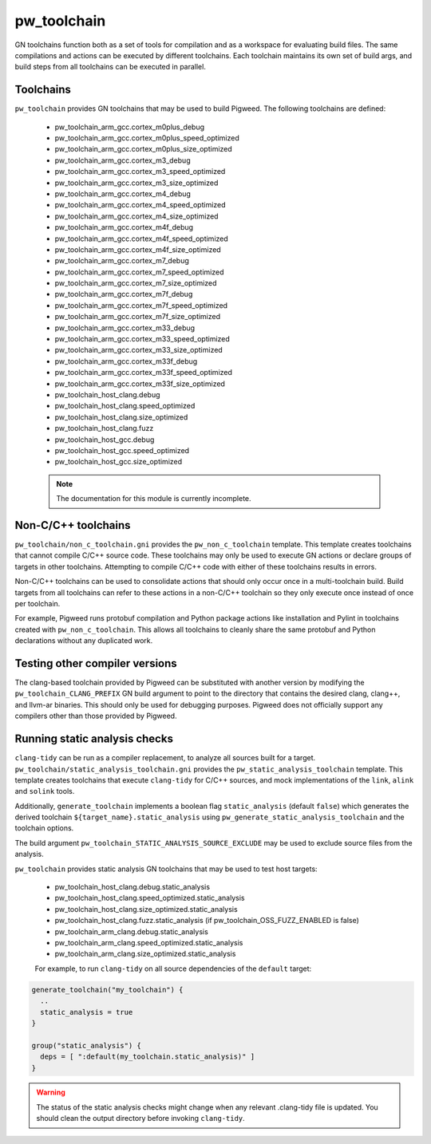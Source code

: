 .. _module-pw_toolchain:

------------
pw_toolchain
------------
GN toolchains function both as a set of tools for compilation and as a workspace
for evaluating build files. The same compilations and actions can be executed by
different toolchains. Each toolchain maintains its own set of build args, and
build steps from all toolchains can be executed in parallel.

Toolchains
==========
``pw_toolchain`` provides GN toolchains that may be used to build Pigweed. The
following toolchains are defined:

 - pw_toolchain_arm_gcc.cortex_m0plus_debug
 - pw_toolchain_arm_gcc.cortex_m0plus_speed_optimized
 - pw_toolchain_arm_gcc.cortex_m0plus_size_optimized
 - pw_toolchain_arm_gcc.cortex_m3_debug
 - pw_toolchain_arm_gcc.cortex_m3_speed_optimized
 - pw_toolchain_arm_gcc.cortex_m3_size_optimized
 - pw_toolchain_arm_gcc.cortex_m4_debug
 - pw_toolchain_arm_gcc.cortex_m4_speed_optimized
 - pw_toolchain_arm_gcc.cortex_m4_size_optimized
 - pw_toolchain_arm_gcc.cortex_m4f_debug
 - pw_toolchain_arm_gcc.cortex_m4f_speed_optimized
 - pw_toolchain_arm_gcc.cortex_m4f_size_optimized
 - pw_toolchain_arm_gcc.cortex_m7_debug
 - pw_toolchain_arm_gcc.cortex_m7_speed_optimized
 - pw_toolchain_arm_gcc.cortex_m7_size_optimized
 - pw_toolchain_arm_gcc.cortex_m7f_debug
 - pw_toolchain_arm_gcc.cortex_m7f_speed_optimized
 - pw_toolchain_arm_gcc.cortex_m7f_size_optimized
 - pw_toolchain_arm_gcc.cortex_m33_debug
 - pw_toolchain_arm_gcc.cortex_m33_speed_optimized
 - pw_toolchain_arm_gcc.cortex_m33_size_optimized
 - pw_toolchain_arm_gcc.cortex_m33f_debug
 - pw_toolchain_arm_gcc.cortex_m33f_speed_optimized
 - pw_toolchain_arm_gcc.cortex_m33f_size_optimized
 - pw_toolchain_host_clang.debug
 - pw_toolchain_host_clang.speed_optimized
 - pw_toolchain_host_clang.size_optimized
 - pw_toolchain_host_clang.fuzz
 - pw_toolchain_host_gcc.debug
 - pw_toolchain_host_gcc.speed_optimized
 - pw_toolchain_host_gcc.size_optimized

 .. note::
  The documentation for this module is currently incomplete.

Non-C/C++ toolchains
====================
``pw_toolchain/non_c_toolchain.gni`` provides the ``pw_non_c_toolchain``
template. This template creates toolchains that cannot compile C/C++ source
code. These toolchains may only be used to execute GN actions or declare groups
of targets in other toolchains. Attempting to compile C/C++ code with either of
these toolchains results in errors.

Non-C/C++ toolchains can be used to consolidate actions that should only occur
once in a multi-toolchain build. Build targets from all toolchains can refer to
these actions in a non-C/C++ toolchain so they only execute once instead of once
per toolchain.

For example, Pigweed runs protobuf compilation and Python package actions like
installation and Pylint in toolchains created with ``pw_non_c_toolchain``. This
allows all toolchains to cleanly share the same protobuf and Python declarations
without any duplicated work.

Testing other compiler versions
===============================
The clang-based toolchain provided by Pigweed can be substituted with another
version by modifying the ``pw_toolchain_CLANG_PREFIX`` GN build argument to
point to the directory that contains the desired clang, clang++, and llvm-ar
binaries. This should only be used for debugging purposes. Pigweed does not
officially support any compilers other than those provided by Pigweed.

Running static analysis checks
==============================
``clang-tidy`` can be run as a compiler replacement, to analyze all sources
built for a target. ``pw_toolchain/static_analysis_toolchain.gni`` provides
the ``pw_static_analysis_toolchain`` template. This template creates toolchains
that execute ``clang-tidy`` for C/C++ sources, and mock implementations of
the ``link``, ``alink`` and ``solink`` tools.

Additionally, ``generate_toolchain`` implements a boolean flag
``static_analysis`` (default ``false``) which generates the derived
toolchain ``${target_name}.static_analysis`` using
``pw_generate_static_analysis_toolchain`` and the toolchain options.

The build argument ``pw_toolchain_STATIC_ANALYSIS_SOURCE_EXCLUDE`` may be
used to exclude source files from the analysis.

``pw_toolchain`` provides static analysis GN toolchains that may be used to
test host targets:

 - pw_toolchain_host_clang.debug.static_analysis
 - pw_toolchain_host_clang.speed_optimized.static_analysis
 - pw_toolchain_host_clang.size_optimized.static_analysis
 - pw_toolchain_host_clang.fuzz.static_analysis
   (if pw_toolchain_OSS_FUZZ_ENABLED is false)
 - pw_toolchain_arm_clang.debug.static_analysis
 - pw_toolchain_arm_clang.speed_optimized.static_analysis
 - pw_toolchain_arm_clang.size_optimized.static_analysis

 For example, to run ``clang-tidy`` on all source dependencies of the
 ``default`` target:

.. code-block::

  generate_toolchain("my_toolchain") {
    ..
    static_analysis = true
  }

  group("static_analysis") {
    deps = [ ":default(my_toolchain.static_analysis)" ]
  }

.. warning::
    The status of the static analysis checks might change when
    any relevant .clang-tidy file is updated. You should
    clean the output directory before invoking
    ``clang-tidy``.
